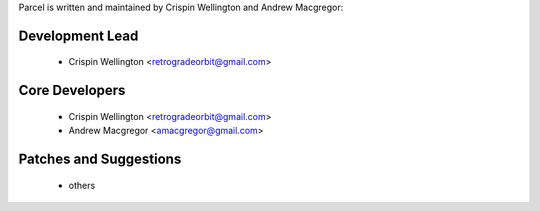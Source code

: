 Parcel is written and maintained by Crispin Wellington and Andrew Macgregor:

Development Lead
````````````````
 - Crispin Wellington <retrogradeorbit@gmail.com>

Core Developers
```````````````
 - Crispin Wellington <retrogradeorbit@gmail.com>
 - Andrew Macgregor <amacgregor@gmail.com>

Patches and Suggestions
```````````````````````
  - others
